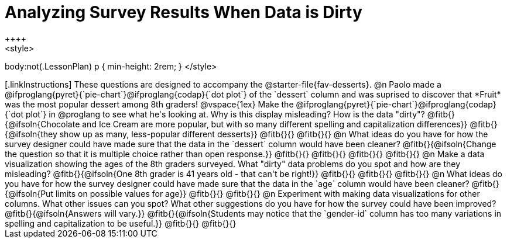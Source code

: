= Analyzing Survey Results When Data is Dirty
++++
<style>
body:not(.LessonPlan) p { min-height: 2rem; }
</style>
++++

[.linkInstructions]
These questions are designed to accompany the @starter-file{fav-desserts}.

@n Paolo made a @ifproglang{pyret}{`pie-chart`}@ifproglang{codap}{`dot plot`} of the `dessert` column and was suprised to discover that *Fruit* was the most popular dessert among 8th graders!

@vspace{1ex}

Make the @ifproglang{pyret}{`pie-chart`}@ifproglang{codap}{`dot plot`} in @proglang to see what he's looking at. Why is this display misleading? How is the data "dirty"?

@fitb{}{@ifsoln{Chocolate and Ice Cream are more popular, but with so many different spelling and capitalization differences}}

@fitb{}{@ifsoln{they show up as many, less-popular different desserts}}

@fitb{}{}

@fitb{}{}


@n What ideas do you have for how the survey designer could have made sure that the data in the `dessert` column would have been cleaner?

@fitb{}{@ifsoln{Change the question so that it is multiple choice rather than open response.}}

@fitb{}{}

@fitb{}{}

@fitb{}{}

@fitb{}{}


@n Make a data visualization showing the ages of the 8th graders surveyed. What "dirty" data problems do you spot and how are they misleading?

@fitb{}{@ifsoln{One 8th grader is 41 years old - that can't be right!}}

@fitb{}{}

@fitb{}{}

@fitb{}{}


@n What ideas do you have for how the survey designer could have made sure that the data in the `age` column would have been cleaner?

@fitb{}{@ifsoln{Put limits on possible values for age}}

@fitb{}{}

@fitb{}{}


@n Experiment with making data visualizations for other columns. What other issues can you spot? What other suggestions do you have for how the survey could have been improved?

@fitb{}{@ifsoln{Answers will vary.}}

@fitb{}{@ifsoln{Students may notice that the `gender-id` column has too many variations in spelling and capitalization to be useful.}}

@fitb{}{}

@fitb{}{}
